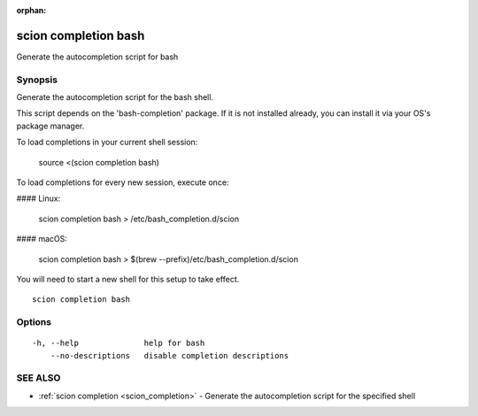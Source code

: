 :orphan:

.. _scion_completion_bash:

scion completion bash
---------------------

Generate the autocompletion script for bash

Synopsis
~~~~~~~~


Generate the autocompletion script for the bash shell.

This script depends on the 'bash-completion' package.
If it is not installed already, you can install it via your OS's package manager.

To load completions in your current shell session:

	source <(scion completion bash)

To load completions for every new session, execute once:

#### Linux:

	scion completion bash > /etc/bash_completion.d/scion

#### macOS:

	scion completion bash > $(brew --prefix)/etc/bash_completion.d/scion

You will need to start a new shell for this setup to take effect.


::

  scion completion bash

Options
~~~~~~~

::

  -h, --help              help for bash
      --no-descriptions   disable completion descriptions

SEE ALSO
~~~~~~~~

* :ref:`scion completion <scion_completion>` 	 - Generate the autocompletion script for the specified shell

